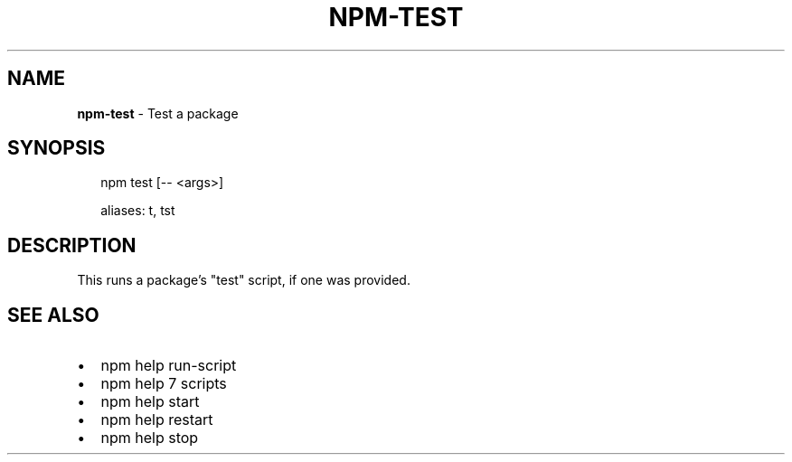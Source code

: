 .TH "NPM\-TEST" "1" "December 2016" "" ""
.SH "NAME"
\fBnpm-test\fR \- Test a package
.SH SYNOPSIS
.P
.RS 2
.nf
  npm test [\-\- <args>]

  aliases: t, tst
.fi
.RE
.SH DESCRIPTION
.P
This runs a package's "test" script, if one was provided\.
.SH SEE ALSO
.RS 0
.IP \(bu 2
npm help run\-script
.IP \(bu 2
npm help 7 scripts
.IP \(bu 2
npm help start
.IP \(bu 2
npm help restart
.IP \(bu 2
npm help stop

.RE

